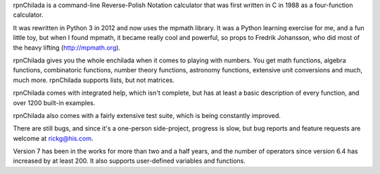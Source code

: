 
rpnChilada is a command-line Reverse-Polish Notation calculator that was
first written in C in 1988 as a four-function calculator.

It was rewritten in Python 3 in 2012 and now uses the mpmath library.  It
was a Python learning exercise for me, and a fun little toy, but when I
found mpmath, it became really cool and powerful, so props to Fredrik
Johansson, who did most of the heavy lifting (http://mpmath.org).

rpnChilada gives you the whole enchilada when it comes to playing with
numbers.  You get math functions, algebra functions, combinatoric functions,
number theory functions, astronomy functions, extensive unit conversions
and much, much more.   rpnChilada supports lists, but not matrices.

rpnChilada comes with integrated help, which isn't complete, but has at
least a basic description of every function, and over 1200 built-in
examples.

rpnChilada also comes with a fairly extensive test suite, which is being
constantly improved.

There are still bugs, and since it's a one-person side-project, progress
is slow, but bug reports and feature requests are welcome at rickg@his.com.

Version 7 has been in the works for more than two and a half years, and the
number of operators since version 6.4 has increased by at least 200.  It also
supports user-defined variables and functions.



